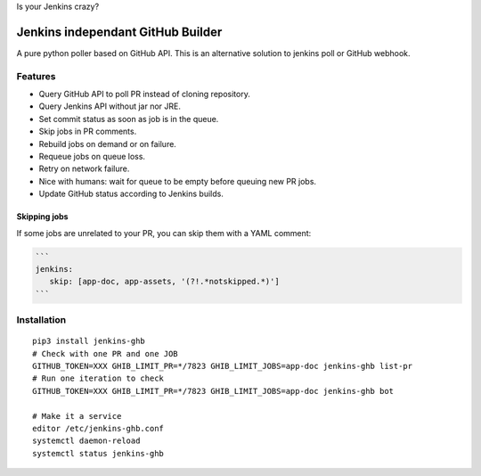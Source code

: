 Is your Jenkins crazy?

| |crazy|

####################################
 Jenkins independant GitHub Builder
####################################

| |CI|

A pure python poller based on GitHub API. This is an alternative solution to
jenkins poll or GitHub webhook.


Features
========

- Query GitHub API to poll PR instead of cloning repository.
- Query Jenkins API without jar nor JRE.
- Set commit status as soon as job is in the queue.
- Skip jobs in PR comments.
- Rebuild jobs on demand or on failure.
- Requeue jobs on queue loss.
- Retry on network failure.
- Nice with humans: wait for queue to be empty before queuing new PR jobs.
- Update GitHub status according to Jenkins builds.


Skipping jobs
-------------

If some jobs are unrelated to your PR, you can skip them with a YAML comment:

.. code-block:: markdown

   ```
   jenkins:
      skip: [app-doc, app-assets, '(?!.*notskipped.*)']
   ```

Installation
============

::

   pip3 install jenkins-ghb
   # Check with one PR and one JOB
   GITHUB_TOKEN=XXX GHIB_LIMIT_PR=*/7823 GHIB_LIMIT_JOBS=app-doc jenkins-ghb list-pr
   # Run one iteration to check
   GITHUB_TOKEN=XXX GHIB_LIMIT_PR=*/7823 GHIB_LIMIT_JOBS=app-doc jenkins-ghb bot

   # Make it a service
   editor /etc/jenkins-ghb.conf
   systemctl daemon-reload
   systemctl status jenkins-ghb


.. |CI| image:: https://circleci.com/gh/novafloss/jenkins-github-builder.svg?style=shield
   :target: https://circleci.com/gh/novafloss/jenkins-github-builder
   :alt: CI Status

.. |crazy| image:: crazy-cat.gif
   :alt: Crazy cat
